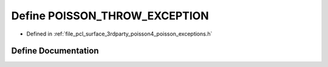 .. _exhale_define_poisson__exceptions_8h_1abc171fa4f657d6e93a60675703189f70:

Define POISSON_THROW_EXCEPTION
==============================

- Defined in :ref:`file_pcl_surface_3rdparty_poisson4_poisson_exceptions.h`


Define Documentation
--------------------


.. doxygendefine:: POISSON_THROW_EXCEPTION
